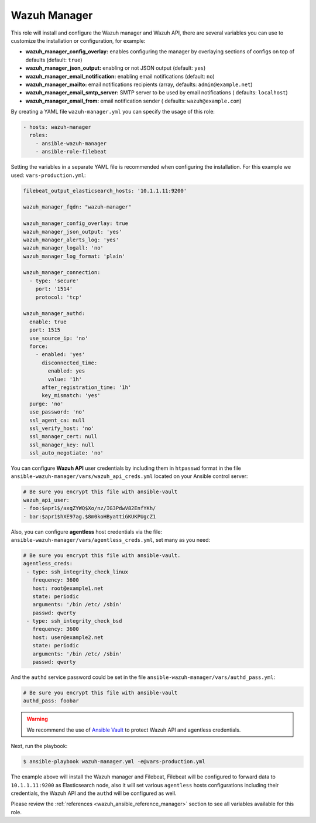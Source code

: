 .. Copyright (C) 2022 Wazuh, Inc.

.. _ansible-wazuh-manager:

Wazuh Manager
-------------

This role will install and configure the Wazuh manager and Wazuh API, there are several variables you can use to customize the installation or configuration, for example:

- **wazuh_manager_config_overlay:** enables configuring the manager by overlaying sections of configs on top of defaults (default: ``true``)
- **wazuh_manager_json_output:** enabling or not JSON output (default: ``yes``)
- **wazuh_manager_email_notification:** enabling email notifications (default: ``no``)
- **wazuh_manager_mailto:** email notifications recipients (array, defaults: ``admin@example.net``)
- **wazuh_manager_email_smtp_server:** SMTP server to be used by email notifications ( defaults: ``localhost``)
- **wazuh_manager_email_from:** email notification sender ( defaults: ``wazuh@example.com``)

By creating a YAML file ``wazuh-manager.yml`` you can specify the usage of this role:

.. code-block:: yaml

  - hosts: wazuh-manager
    roles:
      - ansible-wazuh-manager
      - ansible-role-filebeat

Setting the variables in a separate YAML file is recommended when configuring the installation. For this example we used: ``vars-production.yml``:

.. code-block:: yaml

  filebeat_output_elasticsearch_hosts: '10.1.1.11:9200'

  wazuh_manager_fqdn: "wazuh-manager"

  wazuh_manager_config_overlay: true
  wazuh_manager_json_output: 'yes'
  wazuh_manager_alerts_log: 'yes'
  wazuh_manager_logall: 'no'
  wazuh_manager_log_format: 'plain'

  wazuh_manager_connection:
    - type: 'secure'
      port: '1514'
      protocol: 'tcp'

  wazuh_manager_authd:
    enable: true
    port: 1515
    use_source_ip: 'no'
    force:
      - enabled: 'yes'
        disconnected_time:
          enabled: yes
          value: '1h'
        after_registration_time: '1h'
        key_mismatch: 'yes'
    purge: 'no'
    use_password: 'no'
    ssl_agent_ca: null
    ssl_verify_host: 'no'
    ssl_manager_cert: null
    ssl_manager_key: null
    ssl_auto_negotiate: 'no'

You can configure **Wazuh API** user credentials by including them in ``htpasswd`` format in the file ``ansible-wazuh-manager/vars/wazuh_api_creds.yml`` located on your Ansible control server:

.. code-block:: yaml

  # Be sure you encrypt this file with ansible-vault
  wazuh_api_user:
  - foo:$apr1$/axqZYWQ$Xo/nz/IG3PdwV82EnfYKh/
  - bar:$apr1$hXE97ag.$8m0koHByattiGKUKPUgcZ1

Also, you can configure **agentless** host credentials via the file: ``ansible-wazuh-manager/vars/agentless_creds.yml``, set many as you need:

.. code-block:: yaml

  # Be sure you encrypt this file with ansible-vault.
  agentless_creds:
   - type: ssh_integrity_check_linux
     frequency: 3600
     host: root@example1.net
     state: periodic
     arguments: '/bin /etc/ /sbin'
     passwd: qwerty
   - type: ssh_integrity_check_bsd
     frequency: 3600
     host: user@example2.net
     state: periodic
     arguments: '/bin /etc/ /sbin'
     passwd: qwerty

And the ``authd`` service password could be set in the file ``ansible-wazuh-manager/vars/authd_pass.yml``:

.. code-block:: yaml

  # Be sure you encrypt this file with ansible-vault
  authd_pass: foobar

.. warning:: We recommend the use of `Ansible Vault <http://docs.ansible.com/ansible/playbooks_vault.html>`_ to protect Wazuh API and agentless credentials.

Next, run the playbook:

.. code-block:: console

  $ ansible-playbook wazuh-manager.yml -e@vars-production.yml

The example above will install the Wazuh manager and Filebeat, Filebeat will be configured to forward data to ``10.1.1.11:9200`` as Elasticsearch node, also it will set various ``agentless`` hosts configurations including their credentials, the Wazuh API and the ``authd`` will be configured as well.

Please review the :ref:`references <wazuh_ansible_reference_manager>` section to see all variables available for this role.
